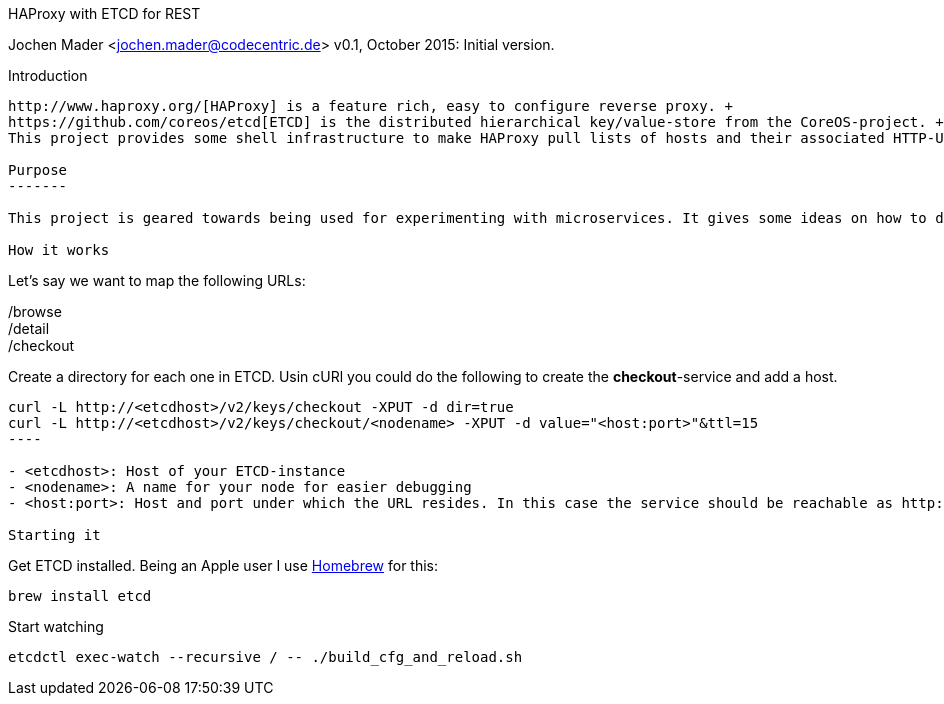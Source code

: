 HAProxy with ETCD for REST
====================================
Jochen Mader <jochen.mader@codecentric.de>
v0.1, October 2015:
Initial version.

Introduction
------------

http://www.haproxy.org/[HAProxy] is a feature rich, easy to configure reverse proxy. + 
https://github.com/coreos/etcd[ETCD] is the distributed hierarchical key/value-store from the CoreOS-project. +
This project provides some shell infrastructure to make HAProxy pull lists of hosts and their associated HTTP-URLs from ETCD.

Purpose
-------

This project is geared towards being used for experimenting with microservices. It gives some ideas on how to do this in production but it's aim is to be usable on a local machine without too much effort.

How it works
------------

Let's say we want to map the following URLs:

/browse +
/detail +
/checkout +

Create a directory for each one in ETCD. Usin cURl you could do the following to create the *checkout*-service and add a host.
-----
curl -L http://<etcdhost>/v2/keys/checkout -XPUT -d dir=true 
curl -L http://<etcdhost>/v2/keys/checkout/<nodename> -XPUT -d value="<host:port>"&ttl=15
----

- <etcdhost>: Host of your ETCD-instance
- <nodename>: A name for your node for easier debugging
- <host:port>: Host and port under which the URL resides. In this case the service should be reachable as http://<host:port>/checkout

Starting it
-----

Get ETCD installed. Being an Apple user I use http://brew.sh/[Homebrew] for this: +

----
brew install etcd
----

Start watching +

----
etcdctl exec-watch --recursive / -- ./build_cfg_and_reload.sh
----
